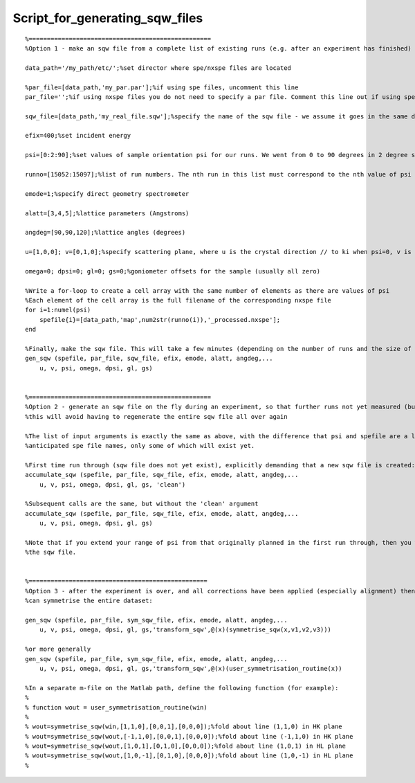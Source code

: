 ###############################
Script_for_generating_sqw_files
###############################




::


   
   
   %==================================================
   %Option 1 - make an sqw file from a complete list of existing runs (e.g. after an experiment has finished)
   
   data_path='/my_path/etc/';%set director where spe/nxspe files are located
   
   %par_file=[data_path,'my_par.par'];%if using spe files, uncomment this line
   par_file='';%if using nxspe files you do not need to specify a par file. Comment this line out if using spe files
   
   sqw_file=[data_path,'my_real_file.sqw'];%specify the name of the sqw file - we assume it goes in the same directory as the spe files
   
   efix=400;%set incident energy
   
   psi=[0:2:90];%set values of sample orientation psi for our runs. We went from 0 to 90 degrees in 2 degree steps here
   
   runno=[15052:15097];%list of run numbers. The nth run in this list must correspond to the nth value of psi in the previous list
   
   emode=1;%specify direct geometry spectrometer
   
   alatt=[3,4,5];%lattice parameters (Angstroms)
   
   angdeg=[90,90,120];%lattice angles (degrees)
   
   u=[1,0,0]; v=[0,1,0];%specify scattering plane, where u is the crystal direction // to ki when psi=0, v is another vector so that with u it specifies the equatorial plane
   
   omega=0; dpsi=0; gl=0; gs=0;%goniometer offsets for the sample (usually all zero)
   
   %Write a for-loop to create a cell array with the same number of elements as there are values of psi
   %Each element of the cell array is the full filename of the corresponding nxspe file
   for i=1:numel(psi)
       spefile{i}=[data_path,'map',num2str(runno(i)),'_processed.nxspe'];
   end
   
   %Finally, make the sqw file. This will take a few minutes (depending on the number of runs and the size of the data files)
   gen_sqw (spefile, par_file, sqw_file, efix, emode, alatt, angdeg,...
       u, v, psi, omega, dpsi, gl, gs)
   
   
   %==================================================
   %Option 2 - generate an sqw file on the fly during an experiment, so that further runs not yet measured (but planned) can be appended to it
   %this will avoid having to regenerate the entire sqw file all over again
   
   %The list of input arguments is exactly the same as above, with the difference that psi and spefile are a list of PLANNED scan angles, and
   %anticipated spe file names, only some of which will exist yet.
   
   %First time run through (sqw file does not yet exist), explicitly demanding that a new sqw file is created:
   accumulate_sqw (spefile, par_file, sqw_file, efix, emode, alatt, angdeg,...
       u, v, psi, omega, dpsi, gl, gs, 'clean')
   
   %Subsequent calls are the same, but without the 'clean' argument
   accumulate_sqw (spefile, par_file, sqw_file, efix, emode, alatt, angdeg,...
       u, v, psi, omega, dpsi, gl, gs)
   
   %Note that if you extend your range of psi from that originally planned in the first run through, then you will have to regenerate 
   %the sqw file.
   
   
   %=================================================
   %Option 3 - after the experiment is over, and all corrections have been applied (especially alignment) then we
   %can symmetrise the entire dataset:
   
   gen_sqw (spefile, par_file, sym_sqw_file, efix, emode, alatt, angdeg,...
       u, v, psi, omega, dpsi, gl, gs,'transform_sqw',@(x)(symmetrise_sqw(x,v1,v2,v3)))
   
   %or more generally
   gen_sqw (spefile, par_file, sym_sqw_file, efix, emode, alatt, angdeg,...
       u, v, psi, omega, dpsi, gl, gs,'transform_sqw',@(x)(user_symmetrisation_routine(x))
   
   %In a separate m-file on the Matlab path, define the following function (for example):
   %
   % function wout = user_symmetrisation_routine(win)
   %
   % wout=symmetrise_sqw(win,[1,1,0],[0,0,1],[0,0,0]);%fold about line (1,1,0) in HK plane
   % wout=symmetrise_sqw(wout,[-1,1,0],[0,0,1],[0,0,0]);%fold about line (-1,1,0) in HK plane
   % wout=symmetrise_sqw(wout,[1,0,1],[0,1,0],[0,0,0]);%fold about line (1,0,1) in HL plane
   % wout=symmetrise_sqw(wout,[1,0,-1],[0,1,0],[0,0,0]);%fold about line (1,0,-1) in HL plane
   %
   
   


